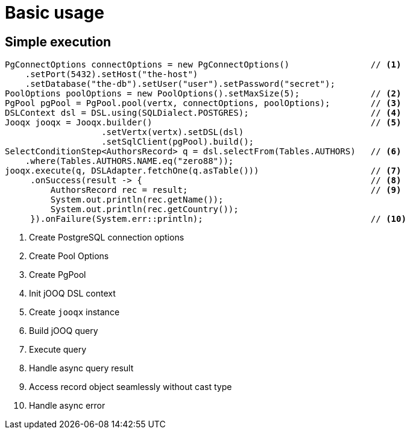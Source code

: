 = Basic usage

== Simple execution
[source,java,subs="attributes,verbatim"]
----
PgConnectOptions connectOptions = new PgConnectOptions()                // <1>
    .setPort(5432).setHost("the-host")
    .setDatabase("the-db").setUser("user").setPassword("secret");
PoolOptions poolOptions = new PoolOptions().setMaxSize(5);              // <2>
PgPool pgPool = PgPool.pool(vertx, connectOptions, poolOptions);        // <3>
DSLContext dsl = DSL.using(SQLDialect.POSTGRES);                        // <4>
Jooqx jooqx = Jooqx.builder()                                           // <5>
                   .setVertx(vertx).setDSL(dsl)
                   .setSqlClient(pgPool).build();
SelectConditionStep<AuthorsRecord> q = dsl.selectFrom(Tables.AUTHORS)   // <6>
    .where(Tables.AUTHORS.NAME.eq("zero88"));
jooqx.execute(q, DSLAdapter.fetchOne(q.asTable()))                      // <7>
     .onSuccess(result -> {                                             // <8>
         AuthorsRecord rec = result;                                    // <9>
         System.out.println(rec.getName());
         System.out.println(rec.getCountry());
     }).onFailure(System.err::println);                                 // <10>
----
<1> Create PostgreSQL connection options
<2> Create Pool Options
<3> Create PgPool
<4> Init jOOQ DSL context
<5> Create `jooqx` instance
<6> Build jOOQ query
<7> Execute query
<8> Handle async query result
<9> Access record object seamlessly without cast type
<10> Handle async error